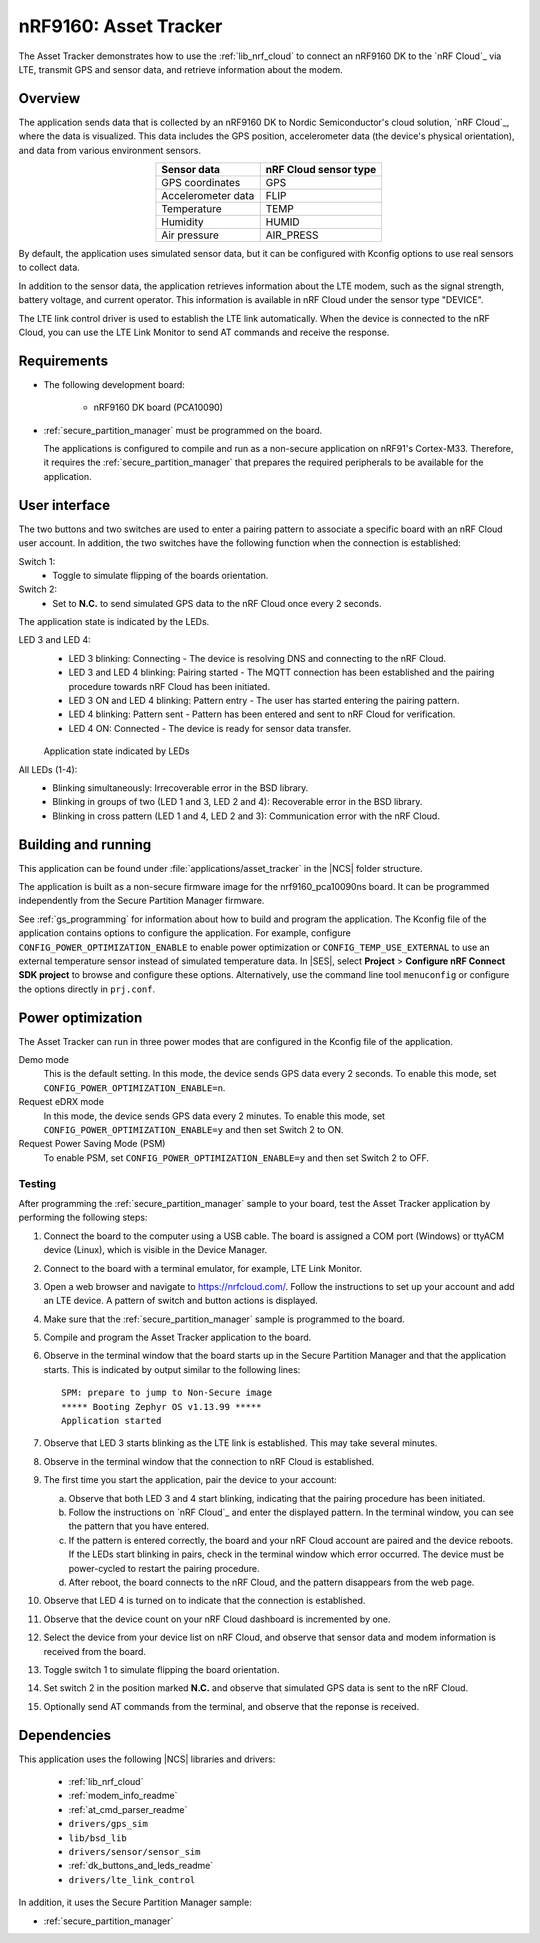 .. _asset_tracker:

nRF9160: Asset Tracker
######################

The Asset Tracker demonstrates how to use the :ref:`lib_nrf_cloud` to connect an nRF9160 DK to the `nRF Cloud`_ via LTE, transmit GPS and sensor data, and retrieve information about the modem.


Overview
********

The application sends data that is collected by an nRF9160 DK to Nordic Semiconductor's cloud solution, `nRF Cloud`_, where the data is visualized.
This data includes the GPS position, accelerometer data (the device's physical orientation), and data from various environment sensors.

.. list-table::
   :header-rows: 1
   :align: center

   * - Sensor data
     - nRF Cloud sensor type
   * - GPS coordinates
     - GPS
   * - Accelerometer data
     - FLIP
   * - Temperature
     - TEMP
   * - Humidity
     - HUMID
   * - Air pressure
     - AIR_PRESS

By default, the application uses simulated sensor data, but it can be configured with Kconfig options to use real sensors to collect data.

In addition to the sensor data, the application retrieves information about the LTE modem, such as the signal strength, battery voltage, and current operator.
This information is available in nRF Cloud under the sensor type "DEVICE".

The LTE link control driver is used to establish the LTE link automatically.
When the device is connected to the nRF Cloud, you can use the LTE Link Monitor to send AT commands and receive the response.


Requirements
************

* The following development board:

    * nRF9160 DK board (PCA10090)

* :ref:`secure_partition_manager` must be programmed on the board.

  The applications is configured to compile and run as a non-secure application on nRF91's Cortex-M33.
  Therefore, it requires the :ref:`secure_partition_manager` that prepares the required peripherals to be available for the application.

.. _asset_tracker_user_interface:

User interface
**************

The two buttons and two switches are used to enter a pairing pattern to associate a specific board with an nRF Cloud user account.
In addition, the two switches have the following function when the connection is established:

Switch 1:
    * Toggle to simulate flipping of the boards orientation.

Switch 2:
    * Set to **N.C.** to send simulated GPS data to the nRF Cloud once every 2 seconds.

The application state is indicated by the LEDs.

LED 3 and LED 4:
    * LED 3 blinking: Connecting - The device is resolving DNS and connecting to the nRF Cloud.
    * LED 3 and LED 4 blinking: Pairing started - The MQTT connection has been established and the pairing procedure towards nRF Cloud has been initiated.
    * LED 3 ON and LED 4 blinking: Pattern entry - The user has started entering the pairing pattern.
    * LED 4 blinking: Pattern sent - Pattern has been entered and sent to nRF Cloud for verification.
    * LED 4 ON: Connected - The device is ready for sensor data transfer.

    .. figure:: ../../doc/nrf/images/nrf_cloud_led_states.svg
       :alt: Application state indicated by LEDs

    Application state indicated by LEDs

All LEDs (1-4):
    * Blinking simultaneously: Irrecoverable error in the BSD library.
    * Blinking in groups of two (LED 1 and 3, LED 2 and 4): Recoverable error in the BSD library.
    * Blinking in cross pattern (LED 1 and 4, LED 2 and 3): Communication error with the nRF Cloud.

Building and running
********************

This application can be found under :file:`applications/asset_tracker` in the |NCS| folder structure.

The application is built as a non-secure firmware image for the nrf9160_pca10090ns board.
It can be programmed independently from the Secure Partition Manager firmware.

See :ref:`gs_programming` for information about how to build and program the application.
The Kconfig file of the application contains options to configure the application.
For example, configure ``CONFIG_POWER_OPTIMIZATION_ENABLE`` to enable power optimization or ``CONFIG_TEMP_USE_EXTERNAL`` to use an external temperature sensor instead of simulated temperature data.
In |SES|, select **Project** > **Configure nRF Connect SDK project** to browse and configure these options.
Alternatively, use the command line tool ``menuconfig`` or configure the options directly in ``prj.conf``.

.. _power_opt:

Power optimization
******************

The Asset Tracker can run in three power modes that are configured in the Kconfig file of the application.

Demo mode
	This is the default setting.
	In this mode, the device sends GPS data every 2 seconds.
	To enable this mode, set ``CONFIG_POWER_OPTIMIZATION_ENABLE=n``.

Request eDRX mode
	In this mode, the device sends GPS data every 2 minutes.
	To enable this mode, set ``CONFIG_POWER_OPTIMIZATION_ENABLE=y`` and then
	set Switch 2 to ON.

Request Power Saving Mode (PSM)
	To enable PSM, set ``CONFIG_POWER_OPTIMIZATION_ENABLE=y`` and then
	set Switch 2 to OFF.

Testing
=======

After programming the :ref:`secure_partition_manager` sample to your board, test the Asset Tracker application by performing the following steps:

1. Connect the board to the computer using a USB cable.
   The board is assigned a COM port (Windows) or ttyACM device (Linux), which is visible in the Device Manager.
#. Connect to the board with a terminal emulator, for example, LTE Link Monitor.
#. Open a web browser and navigate to https://nrfcloud.com/.
   Follow the instructions to set up your account and add an LTE device.
   A pattern of switch and button actions is displayed.
#. Make sure that the :ref:`secure_partition_manager` sample is programmed to the board.
#. Compile and program the Asset Tracker application to the board.
#. Observe in the terminal window that the board starts up in the Secure Partition Manager and that the application starts.
   This is indicated by output similar to the following lines::

      SPM: prepare to jump to Non-Secure image
      ***** Booting Zephyr OS v1.13.99 *****
      Application started

#. Observe that LED 3 starts blinking as the LTE link is established. This may take several minutes.
#. Observe in the terminal window that the connection to nRF Cloud is established.
#. The first time you start the application, pair the device to your account:

   a. Observe that both LED 3 and 4 start blinking, indicating that the pairing procedure has been initiated.
   #. Follow the instructions on `nRF Cloud`_ and enter the displayed pattern.
      In the terminal window, you can see the pattern that you have entered.
   #. If the pattern is entered correctly, the board and your nRF Cloud account are paired and the device reboots.
      If the LEDs start blinking in pairs, check in the terminal window which error occurred.
      The device must be power-cycled to restart the pairing procedure.
   #. After reboot, the board connects to the nRF Cloud, and the pattern disappears from the web page.
#. Observe that LED 4 is turned on to indicate that the connection is established.
#. Observe that the device count on your nRF Cloud dashboard is incremented by one.
#. Select the device from your device list on nRF Cloud, and observe that sensor data and modem information is received from the board.
#. Toggle switch 1 to simulate flipping the board orientation.
#. Set switch 2 in the position marked **N.C.** and observe that simulated GPS data is sent to the nRF Cloud.
#. Optionally send AT commands from the terminal, and observe that the reponse is received.


Dependencies
************

This application uses the following |NCS| libraries and drivers:

    * :ref:`lib_nrf_cloud`
    * :ref:`modem_info_readme`
    * :ref:`at_cmd_parser_readme`
    * ``drivers/gps_sim``
    * ``lib/bsd_lib``
    * ``drivers/sensor/sensor_sim``
    * :ref:`dk_buttons_and_leds_readme`
    * ``drivers/lte_link_control``

In addition, it uses the Secure Partition Manager sample:

* :ref:`secure_partition_manager`
